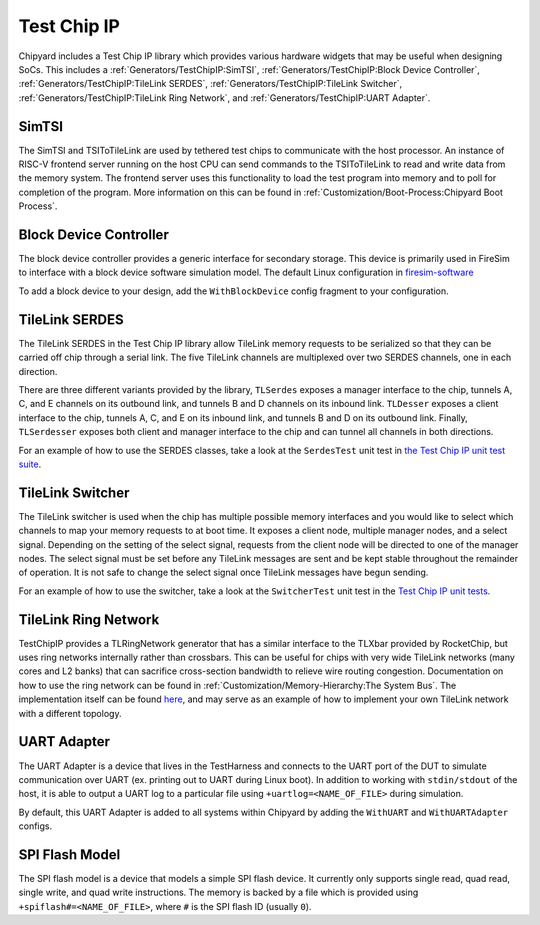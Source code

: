 Test Chip IP
============

Chipyard includes a Test Chip IP library which provides various hardware
widgets that may be useful when designing SoCs. This includes a :ref:`Generators/TestChipIP:SimTSI`,
:ref:`Generators/TestChipIP:Block Device Controller`, :ref:`Generators/TestChipIP:TileLink SERDES`, :ref:`Generators/TestChipIP:TileLink Switcher`,
:ref:`Generators/TestChipIP:TileLink Ring Network`, and :ref:`Generators/TestChipIP:UART Adapter`.

SimTSI
--------------

The SimTSI and TSIToTileLink are used by tethered test chips to communicate with the host
processor. An instance of RISC-V frontend server running on the host CPU
can send commands to the TSIToTileLink to read and write data from the memory
system. The frontend server uses this functionality to load the test program
into memory and to poll for completion of the program. More information on
this can be found in :ref:`Customization/Boot-Process:Chipyard Boot Process`.

Block Device Controller
-----------------------

The block device controller provides a generic interface for secondary storage.
This device is primarily used in FireSim to interface with a block device
software simulation model. The default Linux configuration in `firesim-software <https://github.com/firesim/firesim-software>`_

To add a block device to your design, add the ``WithBlockDevice`` config fragment to your configuration.


TileLink SERDES
---------------

The TileLink SERDES in the Test Chip IP library allow TileLink memory requests
to be serialized so that they can be carried off chip through a serial link.
The five TileLink channels are multiplexed over two SERDES channels, one in
each direction.

There are three different variants provided by the library, ``TLSerdes``
exposes a manager interface to the chip, tunnels A, C, and E channels on
its outbound link, and tunnels B and D channels on its inbound link. ``TLDesser``
exposes a client interface to the chip, tunnels A, C, and E on its inbound link,
and tunnels B and D on its outbound link. Finally, ``TLSerdesser`` exposes
both client and manager interface to the chip and can tunnel all channels in
both directions.

For an example of how to use the SERDES classes, take a look at the
``SerdesTest`` unit test in `the Test Chip IP unit test suite
<https://github.com/ucb-bar/testchipip/blob/master/src/main/scala/Unittests.scala>`_.

TileLink Switcher
-----------------

The TileLink switcher is used when the chip has multiple possible memory
interfaces and you would like to select which channels to map your memory
requests to at boot time. It exposes a client node, multiple manager nodes,
and a select signal. Depending on the setting of the select signal, requests
from the client node will be directed to one of the manager nodes.
The select signal must be set before any TileLink messages are sent and be
kept stable throughout the remainder of operation. It is not safe to change
the select signal once TileLink messages have begun sending.

For an example of how to use the switcher, take a look at the ``SwitcherTest``
unit test in the `Test Chip IP unit tests <https://github.com/ucb-bar/testchipip/blob/master/src/main/scala/Unittests.scala>`_.

TileLink Ring Network
---------------------

TestChipIP provides a TLRingNetwork generator that has a similar interface
to the TLXbar provided by RocketChip, but uses ring networks internally rather
than crossbars. This can be useful for chips with very wide TileLink networks
(many cores and L2 banks) that can sacrifice cross-section bandwidth to relieve
wire routing congestion. Documentation on how to use the ring network can be
found in :ref:`Customization/Memory-Hierarchy:The System Bus`. The implementation itself can be found
`here <https://github.com/ucb-bar/testchipip/blob/master/src/main/scala/Ring.scala>`_,
and may serve as an example of how to implement your own TileLink network with
a different topology.

UART Adapter
------------

The UART Adapter is a device that lives in the TestHarness and connects to the
UART port of the DUT to simulate communication over UART (ex. printing out to UART
during Linux boot). In addition to working with ``stdin/stdout`` of the host, it is able to
output a UART log to a particular file using ``+uartlog=<NAME_OF_FILE>`` during simulation.

By default, this UART Adapter is added to all systems within Chipyard by adding the
``WithUART`` and ``WithUARTAdapter`` configs.

SPI Flash Model
---------------

The SPI flash model is a device that models a simple SPI flash device. It currently
only supports single read, quad read, single write, and quad write instructions. The
memory is backed by a file which is provided using ``+spiflash#=<NAME_OF_FILE>``,
where ``#`` is the SPI flash ID (usually ``0``).
